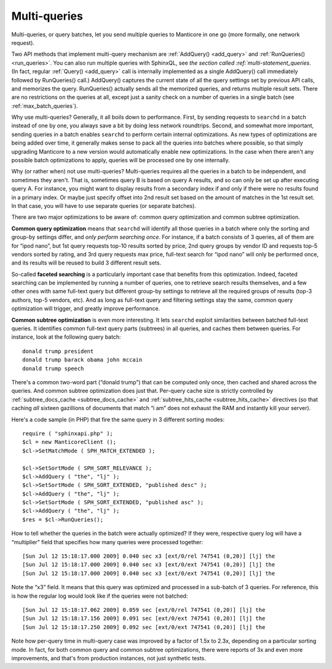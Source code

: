 .. _multi_queries:

Multi-queries
-------------

Multi-queries, or query batches, let you send multiple queries to Manticore
in one go (more formally, one network request).

Two API methods that implement multi-query mechanism are
:ref:`AddQuery() <add_query>` and
:ref:`RunQueries() <run_queries>`. You can also run multiple
queries with SphinxQL, see `the section called :ref:`multi-statement_queries`. (In fact, regular
:ref:`Query() <add_query>` call is internally implemented as
a single AddQuery() call immediately followed by RunQueries() call.)
AddQuery() captures the current state of all the query settings set by
previous API calls, and memorizes the query. RunQueries() actually sends
all the memorized queries, and returns multiple result sets. There are
no restrictions on the queries at all, except just a sanity check on a
number of queries in a single batch (see :ref:`max_batch_queries`).

Why use multi-queries? Generally, it all boils down to performance.
First, by sending requests to ``searchd`` in a batch instead of one by
one, you always save a bit by doing less network roundtrips. Second, and
somewhat more important, sending queries in a batch enables ``searchd``
to perform certain internal optimizations. As new types of optimizations
are being added over time, it generally makes sense to pack all the
queries into batches where possible, so that simply upgrading Manticore to
a new version would automatically enable new optimizations. In the case
when there aren't any possible batch optimizations to apply, queries
will be processed one by one internally.

Why (or rather when) not use multi-queries? Multi-queries requires all
the queries in a batch to be independent, and sometimes they aren't.
That is, sometimes query B is based on query A results, and so can only
be set up after executing query A. For instance, you might want to
display results from a secondary index if and only if there were no
results found in a primary index. Or maybe just specify offset into 2nd
result set based on the amount of matches in the 1st result set. In that
case, you will have to use separate queries (or separate batches).

There are two major optimizations to be aware of: common query
optimization and common subtree optimization.

**Common query optimization** means that ``searchd`` will identify
all those queries in a batch where only the sorting and group-by
settings differ, and *only perform searching once*. For instance, if a
batch consists of 3 queries, all of them are for “ipod nano”, but 1st
query requests top-10 results sorted by price, 2nd query groups by
vendor ID and requests top-5 vendors sorted by rating, and 3rd query
requests max price, full-text search for “ipod nano” will only be
performed once, and its results will be reused to build 3 different
result sets.

So-called **faceted searching** is a particularly important case that
benefits from this optimization. Indeed, faceted searching can be
implemented by running a number of queries, one to retrieve search
results themselves, and a few other ones with same full-text query but
different group-by settings to retrieve all the required groups of
results (top-3 authors, top-5 vendors, etc). And as long as full-text
query and filtering settings stay the same, common query optimization
will trigger, and greatly improve performance.

**Common subtree optimization** is even more interesting. It lets
``searchd`` exploit similarities between batched full-text queries. It
identifies common full-text query parts (subtrees) in all queries, and
caches them between queries. For instance, look at the following query
batch:

::


    donald trump president
    donald trump barack obama john mccain
    donald trump speech

There's a common two-word part (“donald trump”) that can be computed
only once, then cached and shared across the queries. And common subtree
optimization does just that. Per-query cache size is strictly controlled
by
:ref:`subtree_docs_cache <subtree_docs_cache>`
and
:ref:`subtree_hits_cache <subtree_hits_cache>`
directives (so that caching *all* sixteen gazillions of documents that
match “i am” does not exhaust the RAM and instantly kill your server).

Here's a code sample (in PHP) that fire the same query in 3 different
sorting modes:

::


    require ( "sphinxapi.php" );
    $cl = new ManticoreClient ();
    $cl->SetMatchMode ( SPH_MATCH_EXTENDED );

    $cl->SetSortMode ( SPH_SORT_RELEVANCE );
    $cl->AddQuery ( "the", "lj" );
    $cl->SetSortMode ( SPH_SORT_EXTENDED, "published desc" );
    $cl->AddQuery ( "the", "lj" );
    $cl->SetSortMode ( SPH_SORT_EXTENDED, "published asc" );
    $cl->AddQuery ( "the", "lj" );
    $res = $cl->RunQueries();

How to tell whether the queries in the batch were actually optimized? If
they were, respective query log will have a “multiplier” field that
specifies how many queries were processed together:

::


    [Sun Jul 12 15:18:17.000 2009] 0.040 sec x3 [ext/0/rel 747541 (0,20)] [lj] the
    [Sun Jul 12 15:18:17.000 2009] 0.040 sec x3 [ext/0/ext 747541 (0,20)] [lj] the
    [Sun Jul 12 15:18:17.000 2009] 0.040 sec x3 [ext/0/ext 747541 (0,20)] [lj] the

Note the “x3” field. It means that this query was optimized and
processed in a sub-batch of 3 queries. For reference, this is how the
regular log would look like if the queries were not batched:

::


    [Sun Jul 12 15:18:17.062 2009] 0.059 sec [ext/0/rel 747541 (0,20)] [lj] the
    [Sun Jul 12 15:18:17.156 2009] 0.091 sec [ext/0/ext 747541 (0,20)] [lj] the
    [Sun Jul 12 15:18:17.250 2009] 0.092 sec [ext/0/ext 747541 (0,20)] [lj] the

Note how per-query time in multi-query case was improved by a factor of
1.5x to 2.3x, depending on a particular sorting mode. In fact, for both
common query and common subtree optimizations, there were reports of 3x
and even more improvements, and that's from production instances, not
just synthetic tests.
